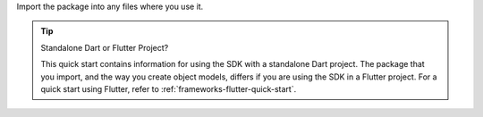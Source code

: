 Import the package into any files where you use it.

.. tip:: Standalone Dart or Flutter Project?

   This quick start contains information for using the SDK with a standalone
   Dart project. The package that you import, and the way you create object
   models, differs if you are using the SDK in a Flutter project. For a quick
   start using Flutter, refer to :ref:`frameworks-flutter-quick-start`.
